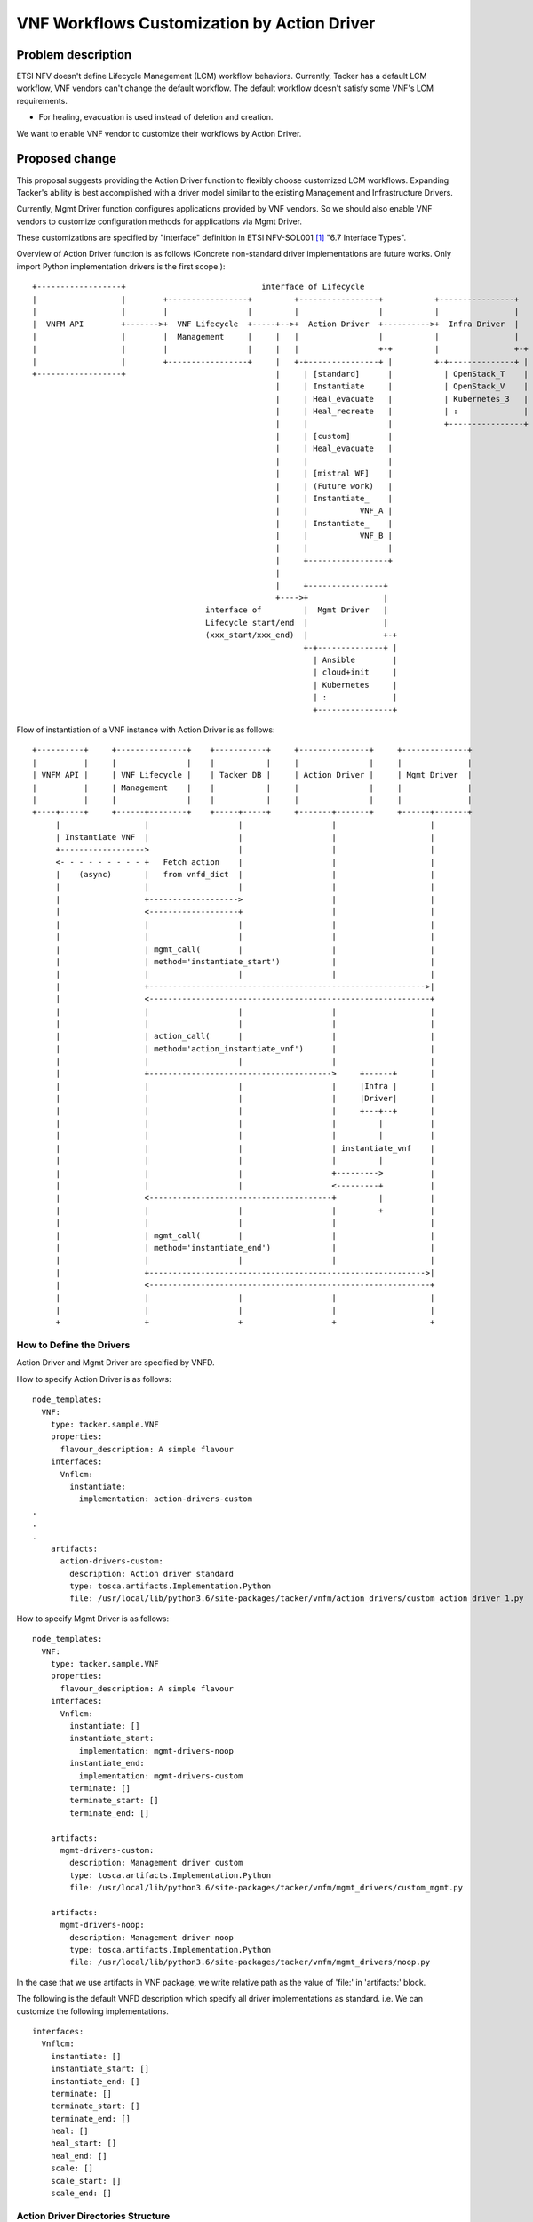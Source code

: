 ..
 This work is licensed under a Creative Commons Attribution 3.0 Unported
 License.

 http://creativecommons.org/licenses/by/3.0/legalcode

============================================
VNF Workflows Customization by Action Driver
============================================

Problem description
===================

ETSI NFV doesn't define Lifecycle Management (LCM) workflow behaviors.
Currently, Tacker has a default LCM workflow, VNF vendors can't change the default workflow.
The default workflow doesn't satisfy some VNF's LCM requirements.

* For healing, evacuation is used instead of deletion and creation.

We want to enable VNF vendor to customize their workflows by Action Driver.

Proposed change
===============

This proposal suggests providing the Action Driver function to flexibly choose
customized LCM workflows. Expanding Tacker's ability is best accomplished with
a driver model similar to the existing Management and Infrastructure Drivers.

Currently, Mgmt Driver function configures applications provided by VNF vendors.
So we should also enable VNF vendors to customize configuration methods
for applications via Mgmt Driver.

These customizations are specified by "interface" definition in
ETSI NFV-SOL001 [#NFV-SOL001]_ "6.7 Interface Types".

Overview of Action Driver function is as follows
(Concrete non-standard driver implementations are future works.
Only import Python implementation drivers is the first scope.):

::

  +------------------+                             interface of Lifecycle
  |                  |        +-----------------+         +-----------------+           +----------------+
  |                  |        |                 |         |                 |           |                |
  |  VNFM API        +------->+  VNF Lifecycle  +-----+-->+  Action Driver  +---------->+  Infra Driver  |
  |                  |        |  Management     |     |   |                 |           |                |
  |                  |        |                 |     |   |                 +-+         |                +-+
  |                  |        +-----------------+     |   +-+---------------+ |         +-+--------------+ |
  +------------------+                                |     | [standard]      |           | OpenStack_T    |
                                                      |     | Instantiate     |           | OpenStack_V    |
                                                      |     | Heal_evacuate   |           | Kubernetes_3   |
                                                      |     | Heal_recreate   |           | :              |
                                                      |     |                 |           +----------------+
                                                      |     | [custom]        |
                                                      |     | Heal_evacuate   |
                                                      |     |                 |
                                                      |     | [mistral WF]    |
                                                      |     | (Future work)   |
                                                      |     | Instantiate_    |
                                                      |     |           VNF_A |
                                                      |     | Instantiate_    |
                                                      |     |           VNF_B |
                                                      |     |                 |
                                                      |     +-----------------+
                                                      |
                                                      |     +----------------+
                                                      +---->+                |
                                       interface of         |  Mgmt Driver   |
                                       Lifecycle start/end  |                |
                                       (xxx_start/xxx_end)  |                +-+
                                                            +-+--------------+ |
                                                              | Ansible        |
                                                              | cloud+init     |
                                                              | Kubernetes     |
                                                              | :              |
                                                              +----------------+


Flow of instantiation of a VNF instance with Action Driver is as follows:

::

  +----------+     +---------------+    +-----------+     +---------------+     +--------------+
  |          |     |               |    |           |     |               |     |              |
  | VNFM API |     | VNF Lifecycle |    | Tacker DB |     | Action Driver |     | Mgmt Driver  |
  |          |     | Management    |    |           |     |               |     |              |
  |          |     |               |    |           |     |               |     |              |
  +----+-----+     +------+--------+    +-----+-----+     +-------+-------+     +------+-------+
       |                  |                   |                   |                    |
       | Instantiate VNF  |                   |                   |                    |
       +------------------>                   |                   |                    |
       <- - - - - - - - - +   Fetch action    |                   |                    |
       |    (async)       |   from vnfd_dict  |                   |                    |
       |                  |                   |                   |                    |
       |                  +------------------->                   |                    |
       |                  <-------------------+                   |                    |
       |                  |                   |                   |                    |
       |                  |                   |                   |                    |
       |                  | mgmt_call(        |                   |                    |
       |                  | method='instantiate_start')           |                    |
       |                  |                   |                   |                    |
       |                  +----------------------------------------------------------->|
       |                  <------------------------------------------------------------+
       |                  |                   |                   |                    |
       |                  |                   |                   |                    |
       |                  | action_call(      |                   |                    |
       |                  | method='action_instantiate_vnf')      |                    |
       |                  |                   |                   |                    |
       |                  +--------------------------------------->     +------+       |
       |                  |                   |                   |     |Infra |       |
       |                  |                   |                   |     |Driver|       |
       |                  |                   |                   |     +---+--+       |
       |                  |                   |                   |         |          |
       |                  |                   |                   |         |          |
       |                  |                   |                   | instantiate_vnf    |
       |                  |                   |                   |         |          |
       |                  |                   |                   +--------->          |
       |                  |                   |                   <---------+          |
       |                  <---------------------------------------+         |          |
       |                  |                   |                   |         +          |
       |                  |                   |                   |                    |
       |                  | mgmt_call(        |                   |                    |
       |                  | method='instantiate_end')             |                    |
       |                  |                   |                   |                    |
       |                  +----------------------------------------------------------->|
       |                  <------------------------------------------------------------+
       |                  |                   |                   |                    |
       |                  |                   |                   |                    |
       +                  +                   +                   +                    +

How to Define the Drivers
-------------------------
Action Driver and Mgmt Driver are specified by VNFD.

How to specify Action Driver is as follows:

::

  node_templates:
    VNF:
      type: tacker.sample.VNF
      properties:
        flavour_description: A simple flavour
      interfaces:
        Vnflcm:
          instantiate:
            implementation: action-drivers-custom
  .
  .
  .
      artifacts:
        action-drivers-custom:
          description: Action driver standard
          type: tosca.artifacts.Implementation.Python
          file: /usr/local/lib/python3.6/site-packages/tacker/vnfm/action_drivers/custom_action_driver_1.py

How to specify Mgmt Driver is as follows:

::

  node_templates:
    VNF:
      type: tacker.sample.VNF
      properties:
        flavour_description: A simple flavour
      interfaces:
        Vnflcm:
          instantiate: []
          instantiate_start:
            implementation: mgmt-drivers-noop
          instantiate_end:
            implementation: mgmt-drivers-custom
          terminate: []
          terminate_start: []
          terminate_end: []

      artifacts:
        mgmt-drivers-custom:
          description: Management driver custom
          type: tosca.artifacts.Implementation.Python
          file: /usr/local/lib/python3.6/site-packages/tacker/vnfm/mgmt_drivers/custom_mgmt.py

      artifacts:
        mgmt-drivers-noop:
          description: Management driver noop
          type: tosca.artifacts.Implementation.Python
          file: /usr/local/lib/python3.6/site-packages/tacker/vnfm/mgmt_drivers/noop.py

In the case that we use artifacts in VNF package,
we write relative path as the value of 'file:' in 'artifacts:' block.

The following is the default VNFD description
which specify all driver implementations as standard.
i.e. We can customize the following implementations.

::

  interfaces:
    Vnflcm:
      instantiate: []
      instantiate_start: []
      instantiate_end: []
      terminate: []
      terminate_start: []
      terminate_end: []
      heal: []
      heal_start: []
      heal_end: []
      scale: []
      scale_start: []
      scale_end: []


Action Driver Directories Structure
-----------------------------------
This spec proposes the creation of a "action_drivers" under tacker/vnfm.

::

  tacker
  |-- plugin.py
  |-- vnfm
      |-- action_drivers
          |-- abstract_driver.py
          |-- custom_action_driver_1.py
          |-- custom_action_driver_2.py
          :

Alternatives
------------

None

Data model impact
-----------------

None

REST API impact
---------------

None

Security impact
---------------

None

Notifications impact
--------------------

None

Other end user impact
---------------------

Users can specify LCM action and pre/post setting with VNFD.

Performance impact
------------------

None

Other deployer impact
---------------------

None

Developer impact
----------------

None

Implementations
===============

Assignee(s)
-----------

Primary assignee:

1. Toshiaki Takahashi

Work Items
----------

* Action Driver main process
* Cooperation with existing Mgmt Driver Framework
* Calling Action Driver process from LCM process
* VNFD reading and Action Driver setting
* Unit tests
* Functional tests

Dependencies
============

Testing
=======

Unit and functional tests are sufficient to test specified process
written in VNFD is called correctly.

Documentation Impact
====================

* Add document about how to customize LCM with Action Driver

References
==========

.. [#NFV-SOL001] https://www.etsi.org/deliver/etsi_gs/NFV-SOL/001_099/001/02.06.01_60/gs_NFV-SOL001v020601p.pdf
